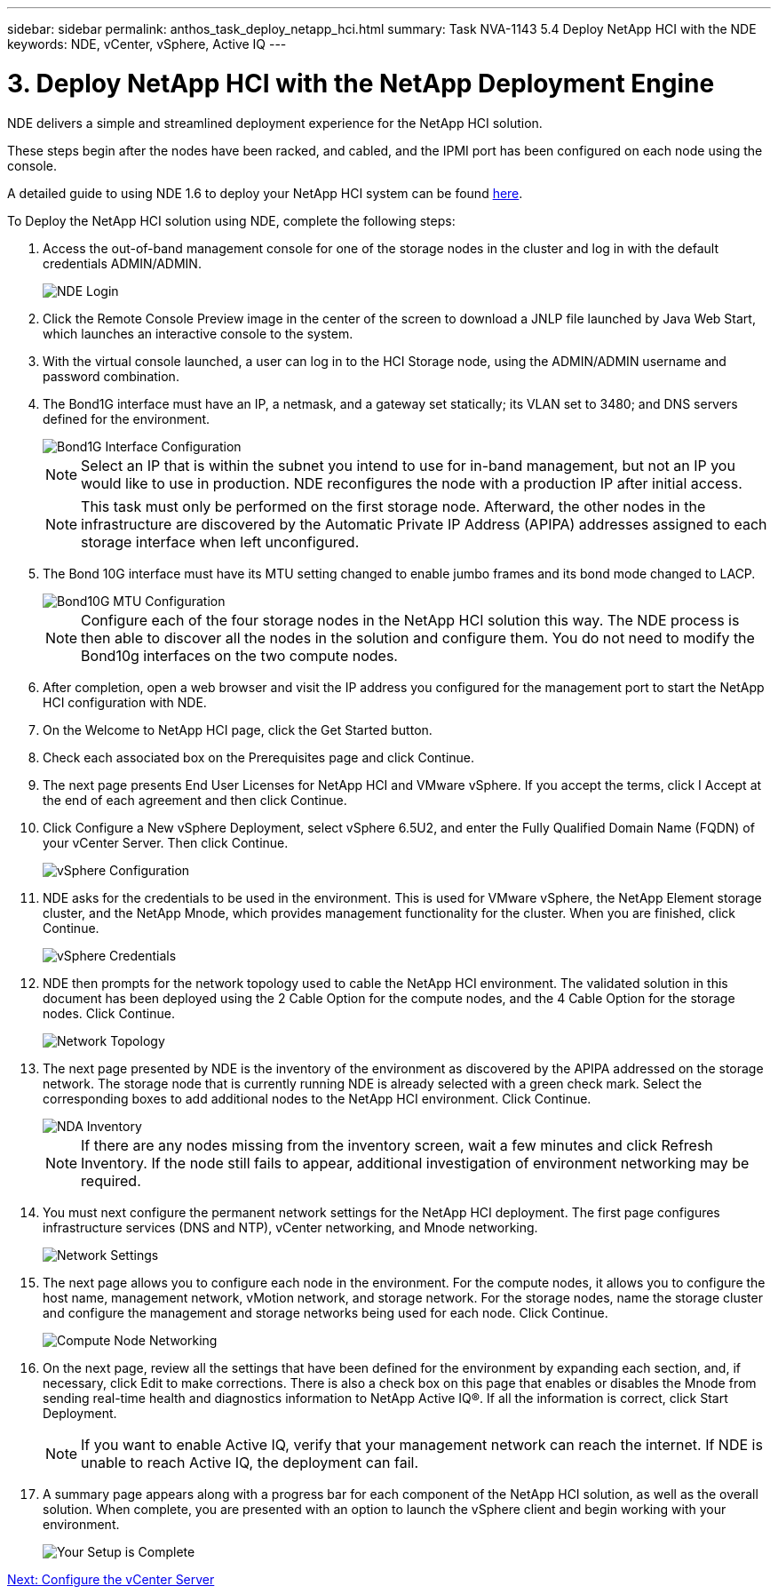 ---
sidebar: sidebar
permalink: anthos_task_deploy_netapp_hci.html
summary: Task NVA-1143 5.4 Deploy NetApp HCI with the NDE
keywords: NDE, vCenter, vSphere, Active IQ
---

= 3. Deploy NetApp HCI with the NetApp Deployment Engine

:hardbreaks:
:nofooter:
:icons: font
:linkattrs:
:imagesdir: ./../media/

[.lead]
NDE delivers a simple and streamlined deployment experience for the NetApp HCI solution.

These steps begin after the nodes have been racked, and cabled, and the IPMI port has been configured on each node using the console.

A detailed guide to using NDE 1.6 to deploy your NetApp HCI system can be found https://library.netapp.com/ecm/ecm_download_file/ECMLP2856899[here].

To Deploy the NetApp HCI solution using NDE, complete the following steps:

1. Access the out-of-band management console for one of the storage nodes in the cluster and log in with the default credentials ADMIN/ADMIN.
+
image::nde_login.PNG[NDE Login]

2. Click the Remote Console Preview image in the center of the screen to download a JNLP file launched by Java Web Start, which launches an interactive console to the system.
3. With the virtual console launched, a user can log in to the HCI Storage node, using the ADMIN/ADMIN username and password combination.
4. The Bond1G interface must have an IP, a netmask, and a gateway set statically; its VLAN set to 3480; and DNS servers defined for the environment.
+

image::nde_bond10g_MTU_config.PNG[Bond1G Interface Configuration]
+
NOTE:	Select an IP that is within the subnet you intend to use for in-band management, but not an IP you would like to use in production. NDE reconfigures the node with a production IP after initial access.
+

NOTE:	This task must only be performed on the first storage node. Afterward, the other nodes in the infrastructure are discovered by the Automatic Private IP Address (APIPA) addresses assigned to each storage interface when left unconfigured.

5. The Bond 10G interface must have its MTU setting changed to enable jumbo frames and its bond mode changed to LACP.
+

image::nde_bond10g_MTU_config.PNG[Bond10G MTU Configuration]
+

NOTE:	Configure each of the four storage nodes in the NetApp HCI solution this way. The NDE process is then able to discover all the nodes in the solution and configure them. You do not need to modify the Bond10g interfaces on the two compute nodes.

6. After completion, open a web browser and visit the IP address you configured for the management port to start the NetApp HCI configuration with NDE.
7. On the Welcome to NetApp HCI page, click the Get Started button.
8. Check each associated box on the Prerequisites page and click Continue.
9. The next page presents End User Licenses for NetApp HCI and VMware vSphere. If you accept the terms, click I Accept at the end of each agreement and then click Continue.
10. Click Configure a New vSphere Deployment, select vSphere 6.5U2, and enter the Fully Qualified Domain Name (FQDN) of your vCenter Server. Then click Continue.
+

image::nde_vsphere_config.JPG[vSphere Configuration]

11. NDE asks for the credentials to be used in the environment. This is used for VMware vSphere, the NetApp Element storage cluster, and the NetApp Mnode, which provides management functionality for the cluster. When you are finished, click Continue.
+

image::nde_credentials.JPG[vSphere Credentials]

12. NDE then prompts for the network topology used to cable the NetApp HCI environment. The validated solution in this document has been deployed using the 2 Cable Option for the compute nodes, and the 4 Cable Option for the storage nodes. Click Continue.
+

image::nde_network_topology.JPG[Network Topology]

13.	The next page presented by NDE is the inventory of the environment as discovered by the APIPA addressed on the storage network. The storage node that is currently running NDE is already selected with a green check mark. Select the corresponding boxes to add additional nodes to the NetApp HCI environment. Click Continue.
+

image::nda_inventory.JPG[NDA Inventory]
+

NOTE:	If there are any nodes missing from the inventory screen, wait a few minutes and click Refresh Inventory. If the node still fails to appear, additional investigation of environment networking may be required.

14. You must next configure the permanent network settings for the NetApp HCI deployment. The first page configures infrastructure services (DNS and NTP), vCenter networking, and Mnode networking.
+

image::nda_network_settings.JPG[Network Settings]

15. The next page allows you to configure each node in the environment. For the compute nodes, it allows you to configure the host name, management network, vMotion network, and storage network. For the storage nodes, name the storage cluster and configure the management and storage networks being used for each node. Click Continue.
+

image::nda_compute_node_networking.JPG[Compute Node Networking]

16. On the next page, review all the settings that have been defined for the environment by expanding each section, and, if necessary, click Edit to make corrections. There is also a check box on this page that enables or disables the Mnode from sending real-time health and diagnostics information to NetApp Active IQ®. If all the information is correct, click Start Deployment.
+

NOTE:	If you want to enable Active IQ, verify that your management network can reach the internet. If NDE is unable to reach Active IQ, the deployment can fail.

17. A summary page appears along with a progress bar for each component of the NetApp HCI solution, as well as the overall solution. When complete, you are presented with an option to launch the vSphere client and begin working with your environment.
+
image::nda_setup_complete.PNG[Your Setup is Complete]

link:anthos_task_configure_the_vcenter_server.html[Next: Configure the vCenter Server]
